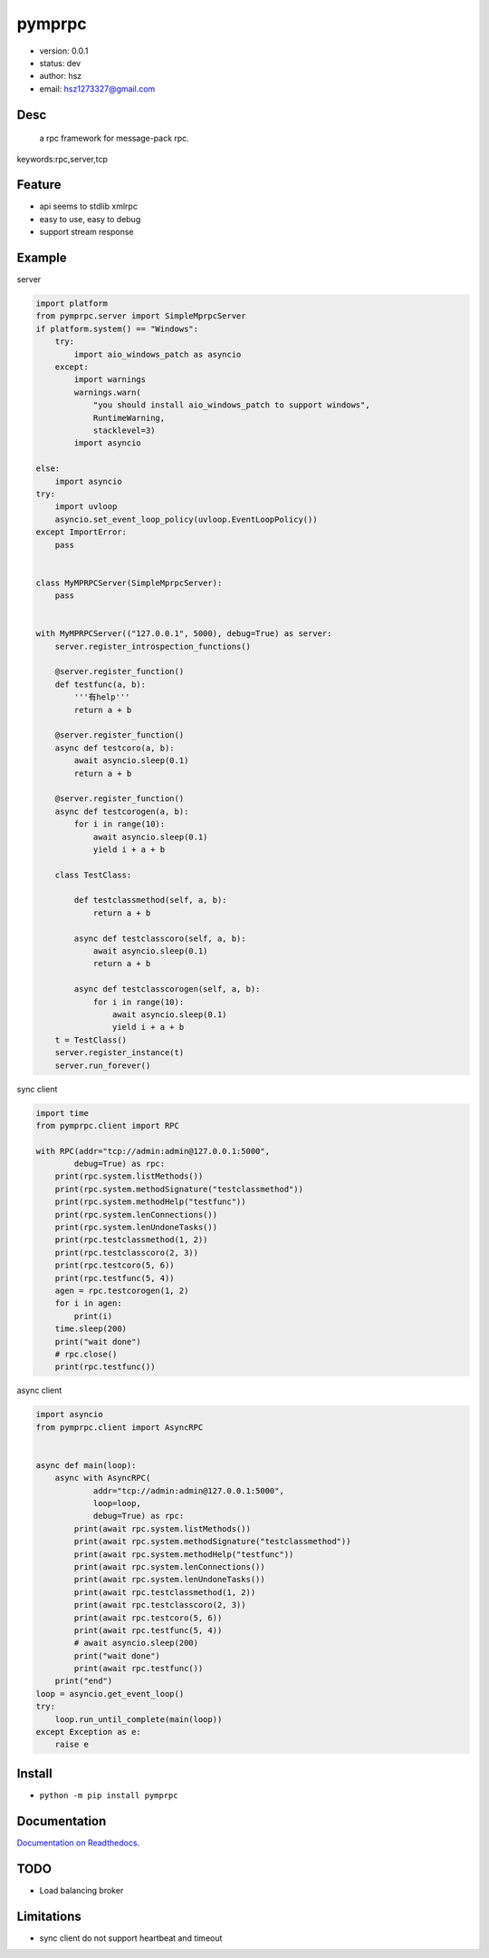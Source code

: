 ﻿
pymprpc
===============================

* version: 0.0.1

* status: dev

* author: hsz

* email: hsz1273327@gmail.com

Desc
--------------------------------

 a rpc framework for message-pack rpc.


keywords:rpc,server,tcp


Feature
----------------------
* api seems to stdlib xmlrpc
* easy to use, easy to debug
* support stream response

Example
-------------------------------

server

.. code:: python

    import platform
    from pymprpc.server import SimpleMprpcServer
    if platform.system() == "Windows":
        try:
            import aio_windows_patch as asyncio
        except:
            import warnings
            warnings.warn(
                "you should install aio_windows_patch to support windows",
                RuntimeWarning,
                stacklevel=3)
            import asyncio

    else:
        import asyncio
    try:
        import uvloop
        asyncio.set_event_loop_policy(uvloop.EventLoopPolicy())
    except ImportError:
        pass


    class MyMPRPCServer(SimpleMprpcServer):
        pass


    with MyMPRPCServer(("127.0.0.1", 5000), debug=True) as server:
        server.register_introspection_functions()

        @server.register_function()
        def testfunc(a, b):
            '''有help'''
            return a + b

        @server.register_function()
        async def testcoro(a, b):
            await asyncio.sleep(0.1)
            return a + b

        @server.register_function()
        async def testcorogen(a, b):
            for i in range(10):
                await asyncio.sleep(0.1)
                yield i + a + b

        class TestClass:

            def testclassmethod(self, a, b):
                return a + b

            async def testclasscoro(self, a, b):
                await asyncio.sleep(0.1)
                return a + b

            async def testclasscorogen(self, a, b):
                for i in range(10):
                    await asyncio.sleep(0.1)
                    yield i + a + b
        t = TestClass()
        server.register_instance(t)
        server.run_forever()


sync client

.. code:: python

    import time
    from pymprpc.client import RPC

    with RPC(addr="tcp://admin:admin@127.0.0.1:5000",
            debug=True) as rpc:
        print(rpc.system.listMethods())
        print(rpc.system.methodSignature("testclassmethod"))
        print(rpc.system.methodHelp("testfunc"))
        print(rpc.system.lenConnections())
        print(rpc.system.lenUndoneTasks())
        print(rpc.testclassmethod(1, 2))
        print(rpc.testclasscoro(2, 3))
        print(rpc.testcoro(5, 6))
        print(rpc.testfunc(5, 4))
        agen = rpc.testcorogen(1, 2)
        for i in agen:
            print(i)
        time.sleep(200)
        print("wait done")
        # rpc.close()
        print(rpc.testfunc())



async client

.. code:: python

    import asyncio
    from pymprpc.client import AsyncRPC


    async def main(loop):
        async with AsyncRPC(
                addr="tcp://admin:admin@127.0.0.1:5000",
                loop=loop,
                debug=True) as rpc:
            print(await rpc.system.listMethods())
            print(await rpc.system.methodSignature("testclassmethod"))
            print(await rpc.system.methodHelp("testfunc"))
            print(await rpc.system.lenConnections())
            print(await rpc.system.lenUndoneTasks())
            print(await rpc.testclassmethod(1, 2))
            print(await rpc.testclasscoro(2, 3))
            print(await rpc.testcoro(5, 6))
            print(await rpc.testfunc(5, 4))
            # await asyncio.sleep(200)
            print("wait done")
            print(await rpc.testfunc())
        print("end")
    loop = asyncio.get_event_loop()
    try:
        loop.run_until_complete(main(loop))
    except Exception as e:
        raise e


Install
--------------------------------

- ``python -m pip install pymprpc``


Documentation
--------------------------------

`Documentation on Readthedocs <https://github.com/Basic-Components/msgpack-rpc-protocol>`_.



TODO
-----------------------------------

* Load balancing broker

Limitations
-----------

* sync client do not support heartbeat and timeout

